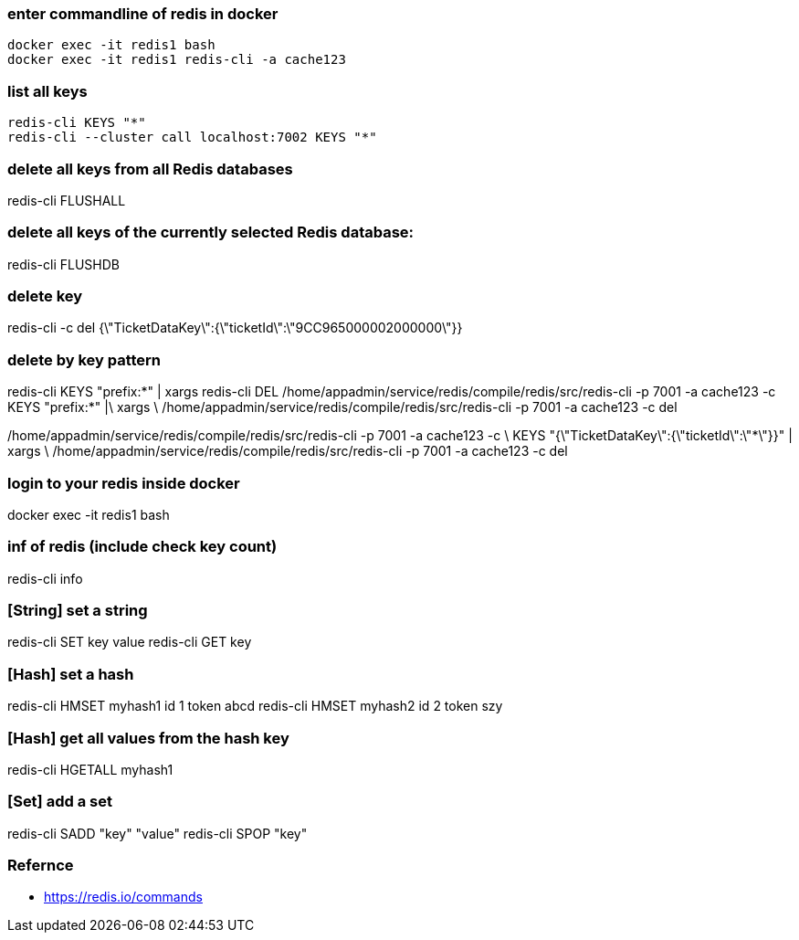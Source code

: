 ### enter commandline of redis in docker
----
docker exec -it redis1 bash
docker exec -it redis1 redis-cli -a cache123
----

### list all keys
----
redis-cli KEYS "*"
redis-cli --cluster call localhost:7002 KEYS "*"
----

### delete all keys from all Redis databases
redis-cli FLUSHALL

### delete all keys of the currently selected Redis database:
redis-cli FLUSHDB

### delete key
redis-cli -c del {\"TicketDataKey\":{\"ticketId\":\"9CC965000002000000\"}}

### delete by key pattern
redis-cli KEYS "prefix:*" | xargs redis-cli DEL
/home/appadmin/service/redis/compile/redis/src/redis-cli -p 7001 -a cache123 -c KEYS "prefix:*" |\
  xargs \
  /home/appadmin/service/redis/compile/redis/src/redis-cli -p 7001 -a cache123 -c del
  
/home/appadmin/service/redis/compile/redis/src/redis-cli -p 7001 -a cache123 -c \
  KEYS "{\"TicketDataKey\":{\"ticketId\":\"*\"}}" | xargs \
  /home/appadmin/service/redis/compile/redis/src/redis-cli -p 7001 -a cache123 -c del

### login to your redis inside docker
docker exec -it redis1 bash

### inf of redis (include check key count)
redis-cli info

### [String] set a string
redis-cli SET key value
redis-cli GET key

### [Hash] set a hash 
redis-cli HMSET myhash1 id 1 token abcd
redis-cli HMSET myhash2 id 2 token szy

### [Hash] get all values from the hash key
redis-cli HGETALL myhash1

### [Set] add a set
redis-cli SADD "key" "value"
redis-cli SPOP "key"


### Refernce
- https://redis.io/commands
